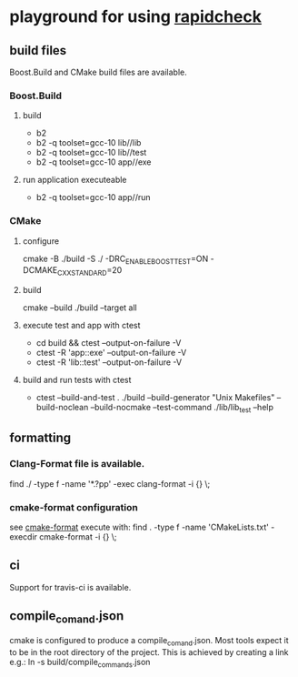 * playground for using [[https://github.com/emil-e/rapidcheck][rapidcheck]]
** build files
Boost.Build and CMake build files are available.
*** Boost.Build
**** build
- b2
- b2 -q toolset=gcc-10 lib//lib
- b2 -q toolset=gcc-10 lib//test
- b2 -q toolset=gcc-10 app//exe
**** run application executeable
- b2 -q toolset=gcc-10 app//run
*** CMake
**** configure
cmake -B ./build -S ./ -DRC_ENABLE_BOOST_TEST=ON -DCMAKE_CXX_STANDARD=20
**** build
cmake --build ./build --target all
**** execute test and app with ctest
- cd build && ctest --output-on-failure -V
- ctest -R 'app::exe' --output-on-failure -V
- ctest -R 'lib::test' --output-on-failure -V
**** build and run tests with ctest
- ctest --build-and-test . ./build --build-generator "Unix Makefiles" --build-noclean --build-nocmake --test-command ./lib/lib_test --help
** formatting
*** Clang-Format file is available.
find ./ -type f -name '*.?pp' -exec clang-format -i {} \;
*** cmake-format configuration
see [[https://github.com/cheshirekow/cmake_format][cmake-format]]
execute with: find . -type f -name 'CMakeLists.txt' -execdir cmake-format -i {} \;
** ci
Support for travis-ci is available.
** compile_comand.json
cmake is configured to produce a compile_comand.json.
Most tools expect it to be in the root directory of the project.
This is achieved by creating a link e.g.:
ln -s build/compile_commands.json
